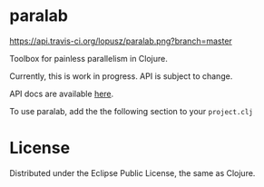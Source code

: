 * paralab

  [[http://travis-ci.org/lopusz/paralab][https://api.travis-ci.org/lopusz/paralab.png?branch=master]]

  Toolbox for painless parallelism in Clojure.

  Currently, this is work in progress. API is subject to change.

  API docs are available [[http://lopusz.github.io/paralab][here]].

  To use paralab, add the the following section to your ~project.clj~

  [[http://clojars.org/paralab][http://clojars.org/paralab/latest-version.svg]]

* License

  Distributed under the Eclipse Public License, the same as Clojure.
